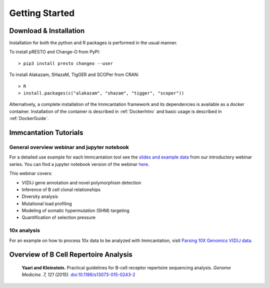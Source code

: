 Getting Started
===========================================================================================

Download & Installation
-------------------------------------------------------------------------------------------

Installation for both the python and R packages is performed in the usual manner.

To install pRESTO and Change-O from PyPI::

    > pip3 install presto changeo --user

To install Alakazam, SHazaM, TIgGER and SCOPer from CRAN::

    > R
    > install.packages(c("alakazam", "shazam", "tigger", "scoper"))
    
Alternatively, a complete installation of the Immcantation framework and its dependencies
is available as a docker container. Installation of the container is described
in :ref:`DockerIntro` and basic usage is described in :ref:`DockerGuide`.

Immcantation Tutorials
-------------------------------------------------------------------------------------------

General overview webinar and jupyter notebook
^^^^^^^^^^^^^^^^^^^^^^^^^^^^^^^^^^^^^^^^^^^^^

For a detailed use example for each Immcantation tool see the
`slides and example data <https://goo.gl/FpW3Sc>`__ from our introductory webinar series. 
You can find a jupyter notebook version of the webinar `here <https://bitbucket.org/kleinstein/immcantation/src/default/training/>`_.

This webinar covers:

* V(D)J gene annotation and novel polymorphism detection

* Inference of B cell clonal relationships

* Diversity analysis

* Mutational load profiling

* Modeling of somatic hypermutation (SHM) targeting

* Quantification of selection pressure

10x analysis
^^^^^^^^^^^^^^^^^^^^^^^^^^^^^^^^^^^^^^^^^^^^^

For an example on how to process 10x data to be analyzed with Immcantation, visit `Parsing 10X Genomics V(D)J data <https://changeo.readthedocs.io/en/stable/examples/10x.html>`_.


Overview of B Cell Repertoire Analysis
-------------------------------------------------------------------------------------------

    **Yaari and Kleinstein.**
    Practical guidelines for B-cell receptor repertoire sequencing analysis.
    *Genome Medicine. 7, 121 (2015).*
    `doi\:10.1186/s13073-015-0243-2 <http://doi.org/10.1186/s13073-015-0243-2>`__


